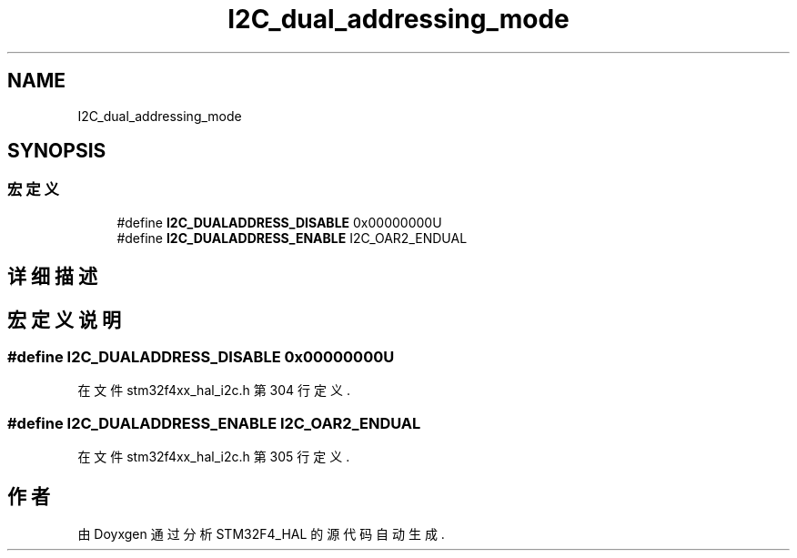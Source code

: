 .TH "I2C_dual_addressing_mode" 3 "2020年 八月 7日 星期五" "Version 1.24.0" "STM32F4_HAL" \" -*- nroff -*-
.ad l
.nh
.SH NAME
I2C_dual_addressing_mode
.SH SYNOPSIS
.br
.PP
.SS "宏定义"

.in +1c
.ti -1c
.RI "#define \fBI2C_DUALADDRESS_DISABLE\fP   0x00000000U"
.br
.ti -1c
.RI "#define \fBI2C_DUALADDRESS_ENABLE\fP   I2C_OAR2_ENDUAL"
.br
.in -1c
.SH "详细描述"
.PP 

.SH "宏定义说明"
.PP 
.SS "#define I2C_DUALADDRESS_DISABLE   0x00000000U"

.PP
在文件 stm32f4xx_hal_i2c\&.h 第 304 行定义\&.
.SS "#define I2C_DUALADDRESS_ENABLE   I2C_OAR2_ENDUAL"

.PP
在文件 stm32f4xx_hal_i2c\&.h 第 305 行定义\&.
.SH "作者"
.PP 
由 Doyxgen 通过分析 STM32F4_HAL 的 源代码自动生成\&.
